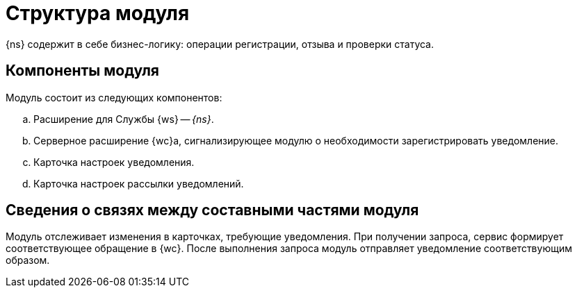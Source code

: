 = Структура модуля

{ns} содержит в себе бизнес-логику: операции регистрации, отзыва и проверки статуса.

[#components]
== Компоненты модуля

.Модуль состоит из следующих компонентов:
.. Расширение для Службы {ws} -- _{ns}_.
.. Серверное расширение {wc}а, сигнализирующее модулю о необходимости зарегистрировать уведомление.
.. Карточка настроек уведомления.
.. Карточка настроек рассылки уведомлений.

[#inner-links]
== Сведения о связях между составными частями модуля

Модуль отслеживает изменения в карточках, требующие уведомления. При получении запроса, сервис формирует соответствующее обращение в {wc}. После выполнения запроса модуль отправляет уведомление соответствующим образом.
